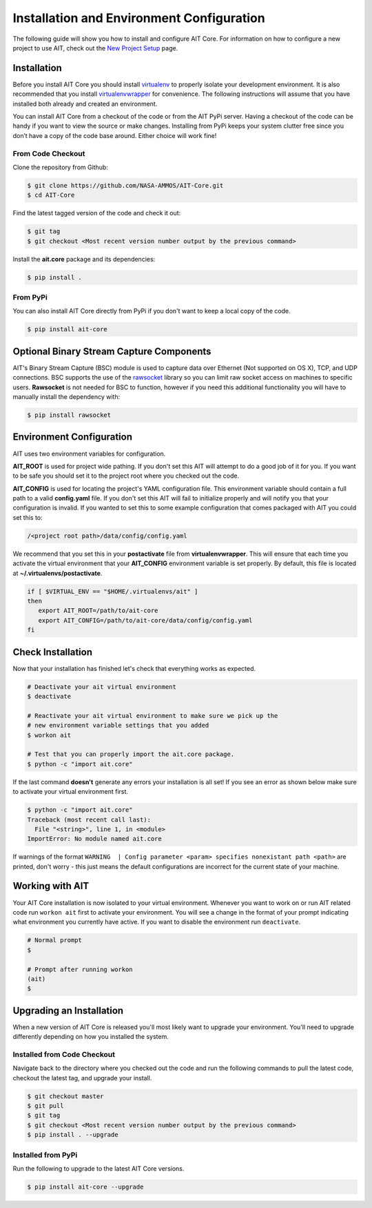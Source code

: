 Installation and Environment Configuration
==========================================

The following guide will show you how to install and configure AIT Core. For information on how to configure a new project to use AIT, check out the `New Project Setup <project_setup>`_ page.

Installation
------------

Before you install AIT Core you should install `virtualenv <https://virtualenv.pypa.io/en/latest/installation.html>`_ to properly isolate your development environment. It is also recommended that you install `virtualenvwrapper <https://virtualenvwrapper.readthedocs.org/en/latest/install.html>`_ for convenience. The following instructions will assume that you have installed both already and created an environment.

You can install AIT Core from a checkout of the code or from the AIT PyPi server. Having a checkout of the code can be handy if you want to view the source or make changes. Installing from PyPi keeps your system clutter free since you don’t have a copy of the code base around. Either choice will work fine!

From Code Checkout
^^^^^^^^^^^^^^^^^^

Clone the repository from Github:

.. code-block:: bash

    $ git clone https://github.com/NASA-AMMOS/AIT-Core.git
    $ cd AIT-Core

Find the latest tagged version of the code and check it out:

.. code-block:: bash

   $ git tag
   $ git checkout <Most recent version number output by the previous command>


Install the **ait.core** package and its dependencies:

.. code-block:: bash

    $ pip install .

From PyPi
^^^^^^^^^^^^^^^

You can also install AIT Core directly from PyPi if you don't want to keep a local copy of the code.

.. code-block:: bash

    $ pip install ait-core


Optional Binary Stream Capture Components
-----------------------------------------

AIT's Binary Stream Capture (BSC) module is used to capture data over Ethernet (Not supported on OS X), TCP, and
UDP connections. BSC supports the use of the `rawsocket <https://github.com/mwalle/rawsocket>`_
library so you can limit raw socket access on machines to specific users. **Rawsocket**
is not needed for BSC to function, however if you need this additional functionality
you will have to manually install the dependency with:

.. code-block:: bash 

    $ pip install rawsocket

Environment Configuration
-------------------------

AIT uses two environment variables for configuration.

**AIT_ROOT** is used for project wide pathing. If you don't set this AIT will attempt to do a good job of it for you. If you want to be safe you should set it to the project root where you checked out the code.  

**AIT_CONFIG** is used for locating the project's YAML configuration file. This environment variable should contain a full path to a valid **config.yaml** file. If you don't set this AIT will fail to initialize properly and will notify you that your configuration is invalid. If you wanted to set this to some example configuration that comes packaged with AIT you could set this to:

.. code-block:: bash

    /<project root path>/data/config/config.yaml

We recommend that you set this in your **postactivate** file from **virtualenvwrapper**. This will ensure that each time you activate the virtual environment that your **AIT_CONFIG** environment variable is set properly. By default, this file is located at **~/.virtualenvs/postactivate**.

.. code-block:: bash

   if [ $VIRTUAL_ENV == "$HOME/.virtualenvs/ait" ] 
   then
      export AIT_ROOT=/path/to/ait-core
      export AIT_CONFIG=/path/to/ait-core/data/config/config.yaml
   fi

Check Installation
------------------

Now that your installation has finished let's check that everything works as expected.

.. code-block:: bash

   # Deactivate your ait virtual environment
   $ deactivate

   # Reactivate your ait virtual environment to make sure we pick up the
   # new environment variable settings that you added
   $ workon ait

   # Test that you can properly import the ait.core package.
   $ python -c "import ait.core"

If the last command **doesn't** generate any errors your installation is all set! If you see an error as shown below make sure to activate your virtual environment first.

.. code-block:: bash

   $ python -c "import ait.core"
   Traceback (most recent call last):
     File "<string>", line 1, in <module>
   ImportError: No module named ait.core

If warnings of the format ``WARNING  | Config parameter <param> specifies nonexistant path <path>`` are printed, don't worry - this just means the default configurations are incorrect for the current state of your machine.

Working with AIT
----------------

Your AIT Core installation is now isolated to your virtual environment. Whenever you want to work on or run AIT related code run ``workon ait`` first to activate your environment. You will see a change in the format of your prompt indicating what environment you currently have active. If you want to disable the environment run ``deactivate``.

.. code-block:: bash

   # Normal prompt
   $

   # Prompt after running workon
   (ait)
   $

Upgrading an Installation
-------------------------

When a new version of AIT Core is released you'll most likely want to upgrade your environment. You'll need to upgrade differently depending on how you installed the system.

Installed from Code Checkout
^^^^^^^^^^^^^^^^^^^^^^^^^^^^

Navigate back to the directory where you checked out the code and run the following commands to pull the latest code, checkout the latest tag, and upgrade your install.

.. code-block:: bash

   $ git checkout master
   $ git pull
   $ git tag
   $ git checkout <Most recent version number output by the previous command>
   $ pip install . --upgrade

Installed from PyPi
^^^^^^^^^^^^^^^^^^^

Run the following to upgrade to the latest AIT Core versions.

.. code-block:: bash

   $ pip install ait-core --upgrade
